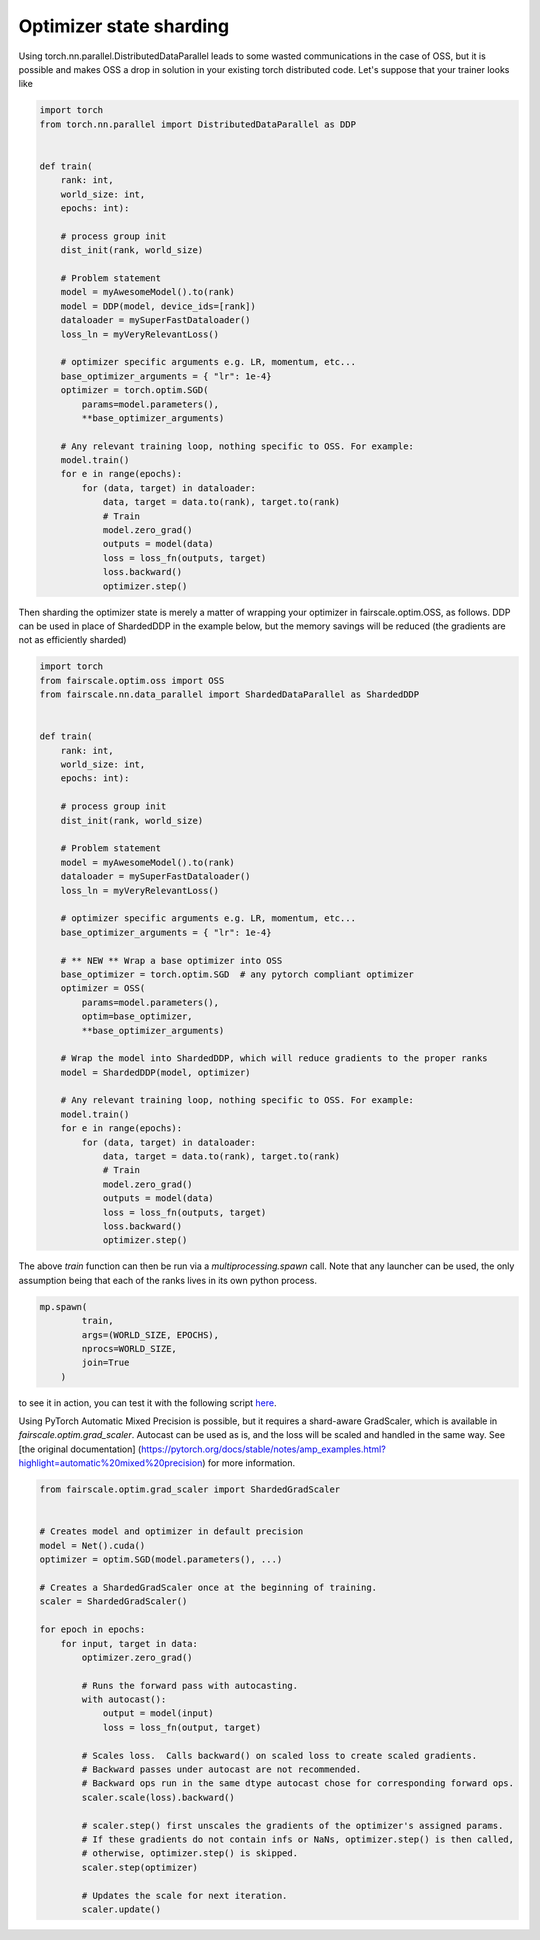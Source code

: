 Optimizer state sharding
========================

Using torch.nn.parallel.DistributedDataParallel leads to some wasted communications in the case of OSS, but it is possible and makes OSS a drop in solution in your existing torch distributed code.
Let's suppose that your trainer looks like

.. code-block:: python


    import torch
    from torch.nn.parallel import DistributedDataParallel as DDP


    def train(
        rank: int,
        world_size: int,
        epochs: int):

        # process group init
        dist_init(rank, world_size)

        # Problem statement
        model = myAwesomeModel().to(rank)
        model = DDP(model, device_ids=[rank])
        dataloader = mySuperFastDataloader()
        loss_ln = myVeryRelevantLoss()

        # optimizer specific arguments e.g. LR, momentum, etc...
        base_optimizer_arguments = { "lr": 1e-4}
        optimizer = torch.optim.SGD(
            params=model.parameters(),
            **base_optimizer_arguments)

        # Any relevant training loop, nothing specific to OSS. For example:
        model.train()
        for e in range(epochs):
            for (data, target) in dataloader:
                data, target = data.to(rank), target.to(rank)
                # Train
                model.zero_grad()
                outputs = model(data)
                loss = loss_fn(outputs, target)
                loss.backward()
                optimizer.step()


Then sharding the optimizer state is merely a matter of wrapping your optimizer in fairscale.optim.OSS, as follows.
DDP can be used in place of ShardedDDP in the example below, but the memory savings will be reduced (the gradients are not as efficiently sharded)

.. code-block:: python


    import torch
    from fairscale.optim.oss import OSS
    from fairscale.nn.data_parallel import ShardedDataParallel as ShardedDDP


    def train(
        rank: int,
        world_size: int,
        epochs: int):

        # process group init
        dist_init(rank, world_size)

        # Problem statement
        model = myAwesomeModel().to(rank)
        dataloader = mySuperFastDataloader()
        loss_ln = myVeryRelevantLoss()

        # optimizer specific arguments e.g. LR, momentum, etc...
        base_optimizer_arguments = { "lr": 1e-4}

        # ** NEW ** Wrap a base optimizer into OSS
        base_optimizer = torch.optim.SGD  # any pytorch compliant optimizer
        optimizer = OSS(
            params=model.parameters(),
            optim=base_optimizer,
            **base_optimizer_arguments)

        # Wrap the model into ShardedDDP, which will reduce gradients to the proper ranks
        model = ShardedDDP(model, optimizer)

        # Any relevant training loop, nothing specific to OSS. For example:
        model.train()
        for e in range(epochs):
            for (data, target) in dataloader:
                data, target = data.to(rank), target.to(rank)
                # Train
                model.zero_grad()
                outputs = model(data)
                loss = loss_fn(outputs, target)
                loss.backward()
                optimizer.step()


The above `train` function can then be run via a `multiprocessing.spawn` call. Note that any launcher can be used,
the only assumption being that each of the ranks lives in its own python process.

.. code-block:: python


    mp.spawn(
            train,
            args=(WORLD_SIZE, EPOCHS),
            nprocs=WORLD_SIZE,
            join=True
        )


to see it in action, you can test it with the following script `here <../../../examples/tutorial_oss.py>`_.


Using PyTorch Automatic Mixed Precision is possible, but it requires a shard-aware GradScaler, which is available in
`fairscale.optim.grad_scaler`. Autocast can be used as is, and the loss will be scaled and handled in the same way.
See [the original documentation] (https://pytorch.org/docs/stable/notes/amp_examples.html?highlight=automatic%20mixed%20precision)
for more information.

.. code-block:: python



    from fairscale.optim.grad_scaler import ShardedGradScaler


    # Creates model and optimizer in default precision
    model = Net().cuda()
    optimizer = optim.SGD(model.parameters(), ...)

    # Creates a ShardedGradScaler once at the beginning of training.
    scaler = ShardedGradScaler()

    for epoch in epochs:
        for input, target in data:
            optimizer.zero_grad()

            # Runs the forward pass with autocasting.
            with autocast():
                output = model(input)
                loss = loss_fn(output, target)

            # Scales loss.  Calls backward() on scaled loss to create scaled gradients.
            # Backward passes under autocast are not recommended.
            # Backward ops run in the same dtype autocast chose for corresponding forward ops.
            scaler.scale(loss).backward()

            # scaler.step() first unscales the gradients of the optimizer's assigned params.
            # If these gradients do not contain infs or NaNs, optimizer.step() is then called,
            # otherwise, optimizer.step() is skipped.
            scaler.step(optimizer)

            # Updates the scale for next iteration.
            scaler.update()

